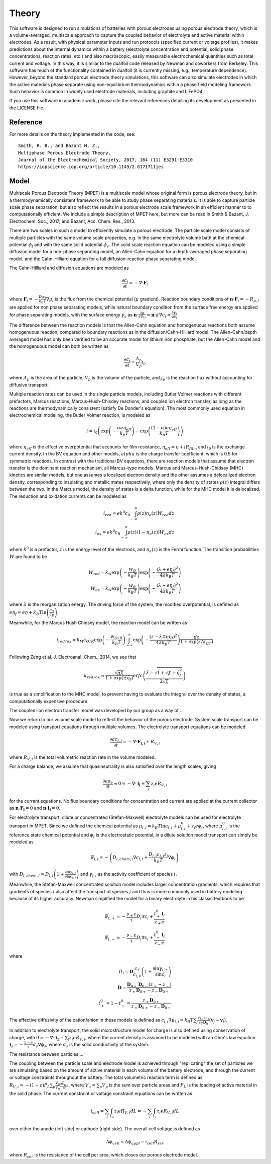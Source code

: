 Theory
===========================================


This software is designed to run simulations of batteries with porous electrodes using porous electrode theory,
which is a volume-averaged, multiscale approach to capture the coupled behavior of electrolyte and active material
within electrodes. As a result, with physical parameter inputs and run protocols (specified current or voltage
profiles), it makes predictions about the internal dynamics within a battery (electrolyte concentration and potential,
solid phase concentrations, reaction rates, etc.) and also macroscopic, easily measurable electrochemical quantities
such as total current and voltage. In this way, it is similar to the dualfoil code released by Newman and coworkers
from Berkeley. This software has much of the functionality contained in dualfoil (it is currently missing, e.g.,
temperature dependence). However, beyond the standard porous electrode theory simulations, this software can also
simulate electrodes in which the active materials phase separate using non-equilibrium thermodynamics within a phase
field modeling framework. Such behavior is common in widely used electrode materials, including graphite and LiFePO4.

If you use this software in academic work, please cite the relevant references detailing
its development as presented in the LICENSE file.

Reference
------------------------------------------------------------

For more details on the theory implemented in the code, see: ::

    Smith, R. B., and Bazant M. Z.,
    Multiphase Porous Electrode Theory,
    Journal of the Electrochemical Society, 2017, 164 (11) E3291-E3310
    https://iopscience.iop.org/article/10.1149/2.0171711jes



Model
------------------------------

Multiscale Porous Electrode Theory (MPET) is a multiscale model whose original form is porous electrode theory, but in a thermodynamically consistent framework to be able to study phase separating materials. It is able to capture particle scale phase separation, but also reflect the results in a porous electrode scale framework in an efficient manner to to computationally efficient. We include a simple description of MPET here, but more can be read in Smith & Bazant, J. Electrochem. Soc., 2017; and Bazant, Acc. Chem. Res., 2013. 

There are two scales in such a model to efficiently simulate a porous electrode. The particle scale model consists of multiple particles with the same volume scale properties, e.g. in the same electrolyte volume bath at the chemical potential :math:`{\phi}_l` and with the same solid potential :math:`{\phi}_s`. The solid scale reaction equation can be modeled using a simple diffusion model for a non-phase separating model, an Allen-Cahn equation for a depth-averaged phase separating model, and the Cahn-Hilliard equation for a full diffusion-reaction phase separating model.

The Cahn-Hilliard and diffusion equations are modeled as

.. math::

    \frac{\partial c_i}{\partial t} = - \nabla \cdot \mathbf{F}_i

where :math:`\mathbf{F}_i = - \frac{D_i c_i}{k_B T} \nabla {\mu}_i` is the flux from the chemical potential (:math:`{\mu}` gradient). Reaction boundary conditions of :math:`\mathbf{n} \cdot \mathbf{F}_i = -R_{p,i}` are applied for non phase separating models, while natural boundary condition from the surface free energy are applied for phase separating models, with the surface energy :math:`{\gamma}_s` as :math:`\mathbf{n} \cdot \frac{\partial g}{\partial \nabla c_i} = \mathbf{n} \cdot {\kappa} \nabla c_i = \frac{\partial {\gamma}_s}{\partial c_i}`.

The difference between the reaction models is that the Allen-Cahn equation and homogenuous reactions both assume homogenuous reaction, compared to boundary reactions as in the diffusion/Cahn-Hilliard model. The Allen-Cahn/depth averaged model has only been verified to be an accurate model for lithium iron phosphate, but the Allen-Cahn model and the homogenuous model can both be written as

.. math::

    \frac{\partial c_i}{\partial t} = \frac{A_p}{V_p} j_p

where :math:`A_p` is the area of the particle, :math:`V_p` is the volume of the particle, and :math:`j_p` is the reaction flux without accounting for diffusive transport.

Multiple reaction rates can be used in the single particle models, including Butler Volmer reactions with different prefactors, Marcus reactions, Marcus-Hush-Chisdey reactions, and coupled ion electron transfer, as long as the reactions are thermodynamically consistent (satisfy De Donder's equation). The most commonly used equation in electrochemical modeling, the Butler Volmer reaction, is modeled as

.. math::

    i = i_0 \left( \exp{\left( -\frac{{\alpha}e{\eta}_{eff}}{k_B T}\right)} - \exp{\left( \frac{\left( 1-{\alpha}\right)e{\eta}_{eff}}{k_B T}\right)}\right)

where :math:`{\eta}_{eff}` is the effective overpotential that accounts for film resistance, :math:`{\eta}_{eff} = {\eta} + iR_{film}` and :math:`i_0` is the exchange current density. In the BV equation and other models, :math:`{alpha}` is the charge transfer coefficient, which is 0.5 for symmetric reactions. 
In contrast with the traditional BV equations, there are reaction models that assume that electron transfer is the dominant reaction mechanism, all Marcus-type models. Marcus and Marcus-Hush-Chidsey (MHC) kinetics are similar models, but one assumes a localized electron density and the other assumes a delocalized electron density, corresponding to insulating and metallic states respectively, where only the density of states :math:`\rho(z)` integral differs between the two. In the Marcus model, the density of states is a delta function, while for the MHC model it is delocalized. The reduction and oxidation currents can be modeled as 

.. math::

    i_{red} = ek^0c_0\int_{-\infty}^{\infty} {\rho}(z)n_e(z)W_{red}dz \\
    i_{ox} = ek^0c_R\int_{-\infty}^{\infty} {\rho}(z)\left(1-n_e(z)\right)W_{ox}dz

where :math:`k^0` is a prefactor, :math:`z` is the energy level of the electrons, and :math:`n_e(z)` is the Fermi function. The transition probabilities :math:`W` are found to be 

.. math::

    W_{red} = k_w \exp{\left( - \frac{w_O}{k_B T}\right)} \exp{\left( - \frac{\left( {\lambda} + e{\eta}_f\right)^2}{4{\lambda} k_B T}\right)} \\
    W_{ox} = k_w \exp{\left( - \frac{w_R}{k_B T}\right)} \exp{\left( - \frac{\left( {\lambda} - e{\eta}_f\right)^2}{4{\lambda} k_B T}\right)}

where :math:`{\lambda}` is the reorganization energy. The driving force of the system, the modified overpotential, is defined as :math:`e{\eta}_f = e{\eta} + k_B T \ln{\left( \frac{c_O}{c_R}\right)}`.

Meanwhile, for the Marcus Hush Chidsey model, the reaction model can be written as 

.. math::

    i_{red/ox} = k_M c_{O/R}\exp{\left( -\frac{w_{O/R}}{k_B T}\right)} \int_{-\infty}^{\infty} \exp{\left( - \frac{\left( z-{\lambda}\mp e{\eta}_f\right)^2}{4 {\lambda} k_B T}\right)} \frac{dz}{1+\exp{(z/k_BT)}}

Following Zeng et al. J. Electroanal. Chem., 2014, we see that 

.. math::
    k_{red/ox} \approx \frac{\sqrt{{\pi}\tilde{{\lambda}}}}{1+\exp{\left( \pm \tilde{{\eta}}_f\right)}} erfc \left( \frac{\tilde{{\lambda}} - \sqrt{1+ \sqrt{\tilde{{\lambda}}}+\tilde{{\eta}}_f^2}}{2\sqrt{\tilde{{\lambda}}}}\right)

is true as a simplification to the MHC model, to prevent having to evaluate the integral over the density of states, a computationally expensive procedure.

The coupled-ion electron transfer model was developed by our group as a way of ...


Now we return to our volume scale model to reflect the behavior of the porous electrode. System scale transport can be modeled using transport equations through multiple volumes. The electrolyte transport equations can be modeled

.. math::
    \frac{\partial \epsilon c_{l,i}}{\partial t} = - \nabla \cdot \mathbf{F_{l,i}} + R_{V,i}

where :math:`R_{V,i}` is the total volumetric reaction rate in the volume modeled.

For a charge balance, we assume that quasineutrality is also satisified over the length scales, giving

.. math::
    \frac{\partial \epsilon \rho_e }{\partial t} \approx 0 = - \nabla \cdot \mathbf{i_l} + \sum_i z_i eR_{V,i}

for the current equations. No flux boundary conditions for concentration and current are applied at the current collector as :math:`\mathbf{n} \cdot \mathbf{F_l} = 0` and :math:`\mathbf{n} \cdot \mathbf{i_l} = 0`.

For electrolyte transport, dilute or concentrated (Stefan-Maxwell) electrolyte models can be used for electrolyte transport in MPET. Since we defined the chemical potential as :math:`{\mu}_{l,i} = k_B T \ln{a_{l,i}} + {\mu}_{l,i}^0 + z_i e {\phi}_l`, where :math:`{\mu}_{l,i}^0` is the reference state chemical potential and :math:`{\phi}_l` is the electrostatic potential, in a dilute solution model transport can simply be modeled as 

.. math::
    \mathbf{F}_{l,i} = -\left( D_{l,chem,i} \nabla c_{l,i} + \frac{D_{l,i}c_{l,i}z_i}{k_B T} \nabla {\phi}_l\right)

with :math:`D_{l,chem,i} = D_{l,i}\left( 1 + \frac{\partial \ln{{\gamma}_{l,i}}}{\partial \ln{c_{l,i}}}\right)` and :math:`{\gamma}_{l,i}` as the activity coefficient of species :math:`i`. 

Meanwhile, the Stefan-Maxwell concentrated solution model includes larger concentration gradients, which requires that gradients of species :math:`i` also affect the transport of species :math:`j` and thus is more commonly used in battery modeling because of its higher accuracy. Newman simplified the model for a binary electrolyte in his classic textbook to be


.. math::
    \mathbf{F}_{l,+} = - \frac{{\nu}_{+} {\epsilon}}{{\tau} }D_l \nabla c_l + \frac{t^0_{+} \mathbf{i}_l}{z_{+} e} \\
    \mathbf{F}_{l,-} = - \frac{{\nu}_{-} {\epsilon}}{{\tau} }D_l \nabla c_l + \frac{t^0_{-} \mathbf{i}_l}{z_{-} e}


where 


.. math::
    D_l = \mathbf{D} \frac{c_T}{c_{l,0}}\left( 1 + \frac{\partial \ln{{\gamma}_{l,\pm}}}{\partial \ln{c_l}}\right) \\
    \mathbf{D} = \frac{\mathbf{D}_{0+} \mathbf{D}_{0-} (z_+ - z_{-})}{z_+\mathbf{D}_{0+} - z_{-}\mathbf{D}_{0-}} \\
    t_{+}^0 = 1 - t_{-}^0 = \frac{z_+ \mathbf{D}_{0+}}{z_+ \mathbf{D}_{0+} - z_{-} \mathbf{D}_{0-}}
 

The effective diffusivity of the cation/anion in these models is defined as :math:`c_{l,i} \nabla {\mu}_{l,i} = k_B T \sum_j \frac{c_{l,i}c_{l,j}}{c_T \mathbf{D}_{ij}}\left( \mathbf{v}_j - \mathbf{v}_i\right)`. 

In addition to electrolyte transport, the solid microstructure model for charge is also defined using conservation of charge, with :math:`0 = -\nabla \cdot \mathbf{i}_2 - \sum_i z_i e R_{V,i}`, where the current density is assumed to be modeled with an Ohm's law equation :math:`\mathbf{i}_s = - \frac{1-{\epsilon}}{{\tau}} {\sigma}_s \nabla {\phi}_s`, where :math:`{\sigma}_s` is the solid conductivity of the system.

The resistance between particles ...

The coupling between the particle scale and electrode model is achieved through "replicating" the set of particles we are simulating based on the amount of active material in each volume of the battery electrode, and through the current or voltage constraints throughout the battery. The total volumetric reaction term is defined as :math:`R_{V,i} = - \left( 1-{\epsilon}\right)P_L \sum_p \frac{V_p}{V_u} \frac{\partial \bar{c}_{p,i}}{\partial t}`, where :math:`V_u = \sum_p V_p` is the sum over particle areas and :math:`P_L` is the loading of active material in the solid phase.
The current constraint or voltage constraint equations can be written as 

.. math::
    i_{cell} = \sum_i \int_{L_a} z_i e R_{V,i} dL = - \sum_i \int_{L_c} z_i e R_{V,i} dL

over either the anode (left side) or cathode (right side).
The overall cell voltage is defined as 

.. math::
    \Delta {\phi}_{cell} = \Delta {\phi}_{appl} - i_{cell} R_{ser}

where :math:`R_{ser}` is the resistance of the cell per area, which closes our porous electrode model.
